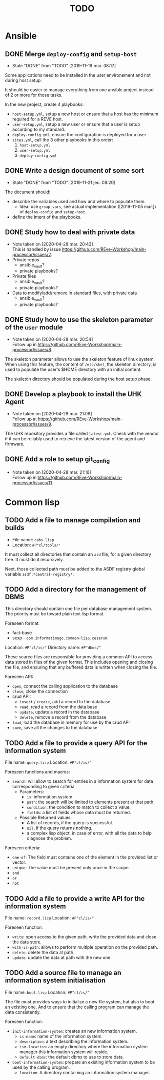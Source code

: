 #+TITLE: TODO

* Ansible
  :PROPERTIES:
  :ID:       fba2d23a-2680-4f62-a15f-8b7d080c5922
  :END:
** DONE Merge =deploy-config= and =setup-host=
   CLOSED: [2019-11-19 mar. 08:17]
   :PROPERTIES:
   :ID:       d3b52d34-1bbd-421d-bf10-4164e23a14b8
   :END:
   - State "DONE"       from "TODO"       [2019-11-19 mar. 08:17]
   Some applications need to be installed in the user environement and not during host setup.

   It should be easier to manage everything from one ansible project
   instead of 2 or more for those tasks.

   In the new project, create 4 playbooks:
   - =host-setup.yml=, setup a new host or ensure that a host has the minimum required for a REVE host.
   - =user-setup.yml=, setup a new user or ensure that a user is setup according to my standard.
   - =deploy-config.yml=, ensure the configuration is deployed for a user 
   - =sites.yml=, call the 3 other playbooks in this order:
     1. =host-setup.yml=
     2. =user-setup.yml=
     3. =deploy-config.yml=
** DONE Write a design document of some sort
   CLOSED: [2019-11-21 jeu. 08:20]
   :PROPERTIES:
   :ID:       58583e8a-e98f-4c8f-8562-56b38b99d0b4
   :END:
   - State "DONE"       from "TODO"       [2019-11-21 jeu. 08:20]
   The document should:
   - describe the variables used and how and where to populate them.
     - Idea: use =group_vars=, see actual implementation
       ([2019-11-05 mar.]) of =deploy-config= and =setup-host=.
   - define the intent of the playbooks.
** DONE Study how to deal with private data
   CLOSED: [2020-04-28 mar. 20:42]
   :PROPERTIES:
   :ID:       692c6cb5-a846-46e4-a9d6-b8168cd8af46
   :END:
   - Note taken on [2020-04-28 mar. 20:42] \\
     This is handled by issue https://github.com/REve-Workshop/main-processor/issues/2.
   - Private repos
     - ansible_vault?
     - private playbooks?
   - Private files
     - ansible_vault?
     - private playbooks?
   - Data to modify/add/remove in standard files, with private data
     - ansible_vault?
     - private playbooks?
** DONE Study how to use the skeleton parameter of the =user= module
   CLOSED: [2020-04-28 mar. 20:54]
   :PROPERTIES:
   :ID:       cb42b36f-7101-4987-a575-134fe083c296
   :END:
   - Note taken on [2020-04-28 mar. 20:54] \\
     Follow up in https://github.com/REve-Workshop/main-processor/issues/8.
   The skeleton parameter allows to use the skeleton feature of linux
   system. When using this feature, the content of =/etc/skel=, the
   skeleton directory, is used to populate the user's $HOME directory
   with an initial content.

   The skeleton directory should be populated during the host setup
   phase.
** DONE Develop a playbook to install the UHK Agent
   CLOSED: [2020-04-28 mar. 21:08]
   :PROPERTIES:
   :ID:       a3bfc4bb-0044-4930-bb2c-f354d301ee86
   :END:
   - Note taken on [2020-04-28 mar. 21:08] \\
     Follow up at https://github.com/REve-Workshop/main-processor/issues/9.
   The UHK repository provides a file called =latest.yml=. Check with
   the vendor if it can be reliably used to retrieve the latest
   version of the agent and firmware.
** DONE Add a role to setup git_config
   CLOSED: [2020-04-28 mar. 21:16]
   :PROPERTIES:
   :ID:       d593a5a3-0661-4e4a-b811-1f9bb1bbe104
   :END:
   - Note taken on [2020-04-28 mar. 21:16] \\
     Follow up in https://github.com/REve-Workshop/main-processor/issues/11.
* Common lisp
  :PROPERTIES:
  :ID:       3d9fee1b-e161-4d4e-b5ee-da551eaea175
  :END:
** TODO Add a file to manage compilation and builds
   :PROPERTIES:
   :ID:       d6465ea2-4e2f-43df-af74-1e6f9c99e077
   :END:
   - File name: =cabs.lisp=
   - Location: =#P"cl/tools/"=

   It must collect all directories that contain an =asd= file, for a
   given directory tree. It must do it recursively.

   Next, those collected path must be added to the ASDF registry
   global variable =asdf:*central-registry*=.
** TODO Add a directory for the management of DBMS
   :PROPERTIES:
   :ID:       4a90c91a-c646-4526-a3c5-b9cc6c1eb469
   :END:
   This directory should contain one file per database management
   system. The priority must be toward plain text lisp format.

   Foreseen format:
   - fact-base
   - sexp - =com.informatimago.common-lisp.cesarum=

   Location: =#P"cl/is/"=
   Directory name: =#P"dbms/"=

   These source files are responsible for providing a common API to
   access data stored in files of the given format. This includes
   opening and closing the file, and ensuring that any buffered data
   is written when closing the file.

   Foreseen API:
   - =open=, connect the calling application to the database
   - =close=, close the connection
   - crud API:
     - =insert= / =create=, add a record to the database
     - =read=, read a record from the data base
     - =update=, update a record in the database
     - =delete=, remove a record from the database
   - =load=, load the database in memory for use by the crud API
   - =save=, save all the changes to the database
** TODO Add a file to provide a query API for the information system
   :PROPERTIES:
   :ID:       e5f99bc6-ccff-4bb2-81c8-5b1d4749c45a
   :END:
   File name: =query.lisp=
   Location: =#P"cl/is/"=

   Foreseen functions and macros:
   - =search=: will allow to search for entries in a information
               system for data corresponding to given criteria.
     - Parameters:
       - =is=: information system.
       - =path=: the search will be limited to elements present at that path.
       - =condition=: the condition to match to collect a value.
       - =fields=: a list of fields whose data must be returned.
     - Possible Returned values:
       - A list of records, if the query is successful.
       - =nil=, if the query returns nothing.
       - a complex lisp object, in case of error, with all the data to
         help diagnose the problem.

   Foreseen criteria:
   - =one-of=: The field must contains one of the element in the
               provided list or vector.
   - =unique=: The value must be present only once in the scope.
   - =and=
   - =or=
   - =not=
** TODO Add a file to provide a write API for the information system
   :PROPERTIES:
   :ID:       69f83ed1-5406-43ae-bde9-57d2d85ef284
   :END:
   File name: =record.lisp=
   Location: =#P"cl/is/"=
   
   Foreseen function:
   - =write=: open access to the given path, write the provided data and close the data store.
   - =with-is-path=: allows to perform multiple operation on the provided path.
   - =delete=: delete the data at path.
   - =update=: update the data at path with the new one.
** TODO Add a source file to manage an information system initialisation
   :PROPERTIES:
   :ID:       681d859d-3ae1-4b00-8f97-39361e296999
   :END:
   File name: =boot.lisp=
   Location: =#P"cl/is/"=

   The file must provides ways to initialize a new file system, but
   also to boot an existing one. And to ensure that the calling
   program can manage the data consistently.

   Foreseen function:
   - =init-information-system=: creates an new information system.
     - =is-name=: name of the information system.
     - =description=: a text describing the information system.
     - =ism-location=: an empty directory where the information system manager
       this information system will reside.
     - =default-dbms=: the default dbms to use to store data.
   - =boot-information-system=: prepare an existing information system
     to be used by the calling program.
     - =location=: A directory containing an information system manager.
